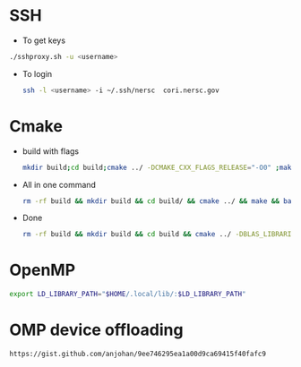 * SSH
  - To get keys
  #+begin_src bash
./sshproxy.sh -u <username>
  #+end_src
  - To login
    #+begin_src bash
    ssh -l <username> -i ~/.ssh/nersc  cori.nersc.gov
    #+end_src
* Cmake
  - build with flags
    #+begin_src bash
      mkdir build;cd build;cmake ../ -DCMAKE_CXX_FLAGS_RELEASE="-O0" ;make
    #+end_src
  - All in one command
    #+begin_src bash
rm -rf build && mkdir build && cd build/ && cmake ../ && make && bash ../runsum.in > opt.log 2>&1
    #+end_src
  - Done
    #+begin_src bash
rm -rf build && mkdir build && cd build && cmake ../ -DBLAS_LIBRARIES=/usr/lib64/libblas.so && make
    #+end_src
* OpenMP
  #+BEGIN_SRC bash
  export LD_LIBRARY_PATH="$HOME/.local/lib/:$LD_LIBRARY_PATH"
  #+END_SRC
* OMP device offloading
  #+BEGIN_SRC bash
  https://gist.github.com/anjohan/9ee746295ea1a00d9ca69415f40fafc9
  #+END_SRC
